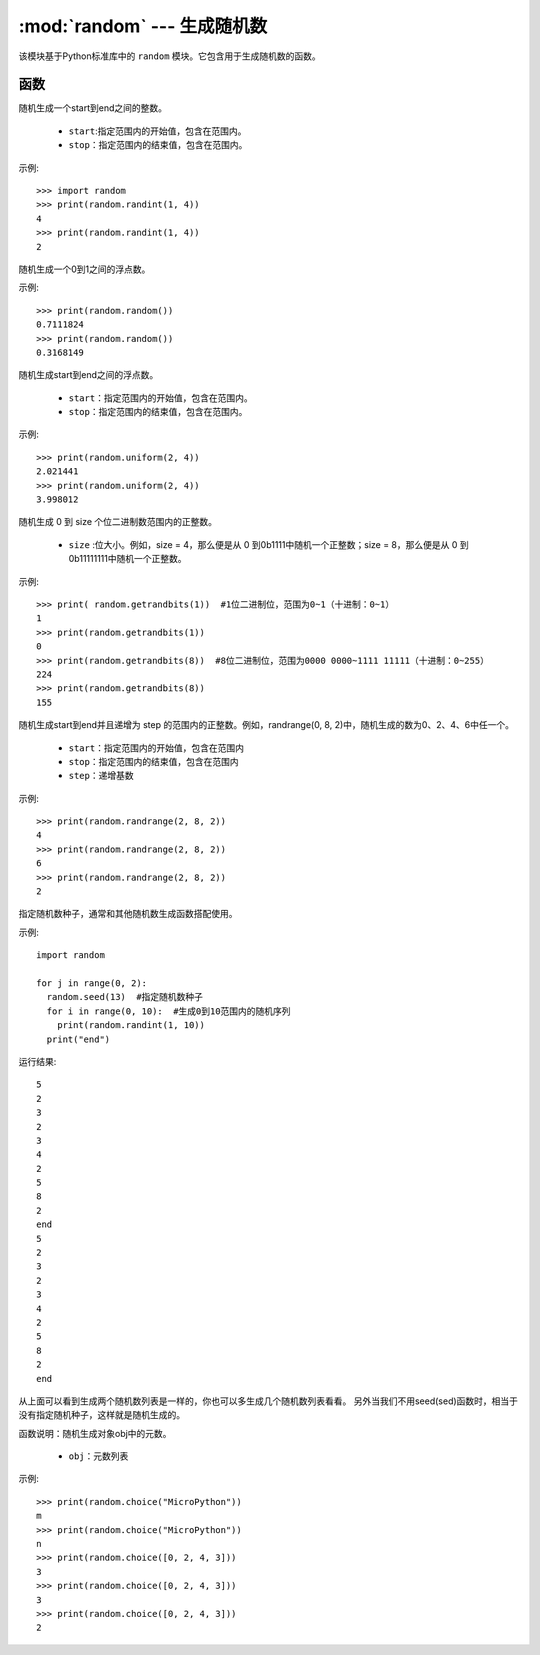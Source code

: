 .. _random:
:mod:`random` --- 生成随机数
=========================================

该模块基于Python标准库中的 ``random`` 模块。它包含用于生成随机数的函数。

函数
---------

.. method:: random.randint(start, end)

随机生成一个start到end之间的整数。

  - ``start``:指定范围内的开始值，包含在范围内。
  - ``stop``：指定范围内的结束值，包含在范围内。

示例::

  >>> import random
  >>> print(random.randint(1, 4))
  4
  >>> print(random.randint(1, 4))
  2

.. method:: random.random()

随机生成一个0到1之间的浮点数。 

示例::

  >>> print(random.random())
  0.7111824
  >>> print(random.random())
  0.3168149


.. method:: random.unifrom(start, end)

随机生成start到end之间的浮点数。

  - ``start``：指定范围内的开始值，包含在范围内。
  - ``stop``：指定范围内的结束值，包含在范围内。

示例::

  >>> print(random.uniform(2, 4))
  2.021441
  >>> print(random.uniform(2, 4))
  3.998012


.. method:: random.getrandbits(size)

随机生成 0 到 size 个位二进制数范围内的正整数。 

  - ``size`` :位大小。例如，size = 4，那么便是从 0 到0b1111中随机一个正整数；size = 8，那么便是从 0 到 0b11111111中随机一个正整数。

示例::

  >>> print( random.getrandbits(1))  #1位二进制位，范围为0~1（十进制：0~1）
  1
  >>> print(random.getrandbits(1))
  0
  >>> print(random.getrandbits(8))  #8位二进制位，范围为0000 0000~1111 11111（十进制：0~255）
  224
  >>> print(random.getrandbits(8))
  155

.. method:: random.randrange(start, end, step)

随机生成start到end并且递增为 step 的范围内的正整数。例如，randrange(0, 8, 2)中，随机生成的数为0、2、4、6中任一个。

  - ``start``：指定范围内的开始值，包含在范围内
  - ``stop``：指定范围内的结束值，包含在范围内
  - ``step``：递增基数

示例::

  >>> print(random.randrange(2, 8, 2))
  4
  >>> print(random.randrange(2, 8, 2))
  6
  >>> print(random.randrange(2, 8, 2))
  2

.. method:: random.seed(sed)

指定随机数种子，通常和其他随机数生成函数搭配使用。

.. 注意::

   MicroPython中的随机数其实是一个稳定算法得出的稳定结果序列，而不是一个随机序列。
   seed就是这个算法开始计算的第一个值。所以就会出现只要seed是一样的，那么后续所有“随机”结果和顺序也都完全一致。

示例::

  import random

  for j in range(0, 2):
    random.seed(13)  #指定随机数种子
    for i in range(0, 10):  #生成0到10范围内的随机序列
      print(random.randint(1, 10))
    print("end")

运行结果::

  5
  2
  3
  2
  3
  4
  2
  5
  8
  2
  end
  5
  2
  3
  2
  3
  4
  2
  5
  8
  2
  end

从上面可以看到生成两个随机数列表是一样的，你也可以多生成几个随机数列表看看。
另外当我们不用seed(sed)函数时，相当于没有指定随机种子，这样就是随机生成的。

.. method:: random.choice(obj)

函数说明：随机生成对象obj中的元数。

  - ``obj``：元数列表

示例::

  >>> print(random.choice("MicroPython"))
  m
  >>> print(random.choice("MicroPython"))
  n
  >>> print(random.choice([0, 2, 4, 3]))
  3
  >>> print(random.choice([0, 2, 4, 3]))
  3
  >>> print(random.choice([0, 2, 4, 3]))
  2